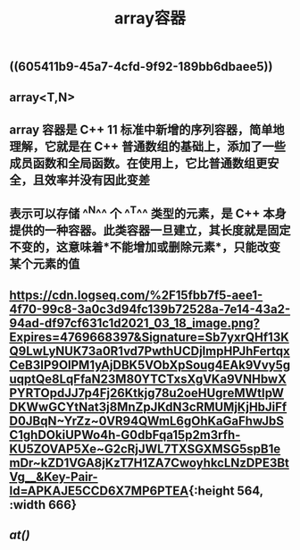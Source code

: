 #+TITLE: array容器

** ((605411b9-45a7-4cfd-9f92-189bb6dbaee5))
** array<T,N>
** array 容器是 C++ 11 标准中新增的序列容器，简单地理解，它就是在 C++ 普通数组的基础上，添加了一些成员函数和全局函数。在使用上，它比普通数组更安全，且效率并没有因此变差
** 表示可以存储 ^^N^^ 个 ^^T^^ 类型的元素，是 C++ 本身提供的一种容器。此类容器一旦建立，其长度就是固定不变的，这意味着*不能增加或删除元素*，只能改变某个元素的值
** [[https://cdn.logseq.com/%2F15fbb7f5-aee1-4f70-99c8-3a0c3d94fc139b72528a-7e14-43a2-94ad-df97cf631c1d2021_03_18_image.png?Expires=4769668397&Signature=Sb7yxrQHf13KQ9LwLyNUK73a0R1vd7PwthUCDjlmpHPJhFertqxCeB3IP9OlPM1yAjDBK5VObXpSoug4EAk9Vvy5guqptQe8LqFfaN23M80YTCTxsXgVKa9VNHbwXPYRTOpdJJ7p4Fj26Ktkjg78u2oeHUgreMWtIpWDKWwGCYtNat3j8MnZpJKdN3cRMUMjKjHbJiFfD0JBqN~YrZz~0VR94QWmL6gOhKaGaFhwJbSC1ghDOkiUPWo4h-G0dbFqa15p2m3rfh-KU5ZOVAP5Xe~G2cRjJWL7TXSGXMSG5spB1emDr~kZD1VGA8jKzT7H1ZA7CwoyhkcLNzDPE3BtVg__&Key-Pair-Id=APKAJE5CCD6X7MP6PTEA]]{:height 564, :width 666}
** [[at()]]
